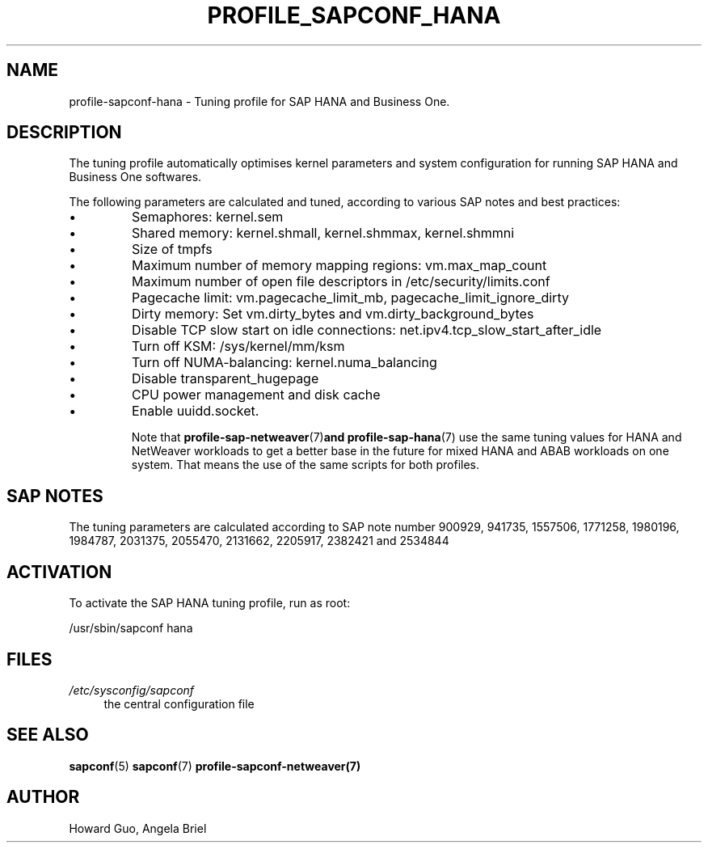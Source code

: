 .\"/* 
.\" * All rights reserved
.\" * Copyright (c) 2016-2020 SUSE LLC
.\" * Authors: Howard Guo <hguo@suse.com>
.\" *
.\" * This program is free software; you can redistribute it and/or
.\" * modify it under the terms of the GNU General Public License
.\" * as published by the Free Software Foundation; either version 2
.\" * of the License, or (at your option) any later version.
.\" *
.\" * This program is distributed in the hope that it will be useful,
.\" * but WITHOUT ANY WARRANTY; without even the implied warranty of
.\" * MERCHANTABILITY or FITNESS FOR A PARTICULAR PURPOSE.  See the
.\" * GNU General Public License for more details.
.\" */
.\" 
.TH PROFILE_SAPCONF_HANA "7" "April 2020" "sapconf profile"
.SH NAME
profile\-sapconf\-hana - Tuning profile for SAP HANA and Business One.

.SH DESCRIPTION
The tuning profile automatically optimises kernel parameters and system configuration for running SAP HANA and Business One softwares.

The following parameters are calculated and tuned, according to various SAP notes and best practices:
.IP \[bu]
Semaphores: kernel.sem
.IP \[bu]
Shared memory: kernel.shmall, kernel.shmmax, kernel.shmmni
.IP \[bu]
Size of tmpfs
.IP \[bu]
Maximum number of memory mapping regions: vm.max_map_count
.IP \[bu]
Maximum number of open file descriptors in /etc/security/limits.conf
.IP \[bu]
Pagecache limit: vm.pagecache_limit_mb, pagecache_limit_ignore_dirty
.IP \[bu]
Dirty memory: Set vm.dirty_bytes and vm.dirty_background_bytes
.IP \[bu]
Disable TCP slow start on idle connections: net.ipv4.tcp_slow_start_after_idle
.IP \[bu]
Turn off KSM: /sys/kernel/mm/ksm
.IP \[bu]
Turn off NUMA-balancing: kernel.numa_balancing
.IP \[bu]
Disable transparent_hugepage
.IP \[bu]
CPU power management and disk cache
.IP \[bu]
Enable uuidd.socket.

Note that
.BR profile-sap-netweaver (7) and 
.BR profile-sap-hana (7)
use the same tuning values for HANA and NetWeaver workloads to get a better base in the future for mixed HANA and ABAB workloads on one system. That means the use of the same scripts for both profiles. 

.SH "SAP NOTES"
The tuning parameters are calculated according to SAP note number 900929, 941735, 1557506, 1771258, 1980196, 1984787, 2031375, 2055470, 2131662, 2205917, 2382421 and 2534844
.br See the comments in the central sapconf configuration file \fI/etc/sysconfig/sapconf\fR for details.

.SH ACTIVATION
To activate the SAP HANA tuning profile, run as root:

/usr/sbin/sapconf hana

.SH "FILES"
.PP
\fI/etc/sysconfig/sapconf\fR
.RS 4
the central configuration file
.RE

.SH "SEE ALSO"
.BR sapconf (5)
.BR sapconf (7)
.BR profile-sapconf-netweaver(7)
.SH AUTHOR
.NF
Howard Guo, Angela Briel

